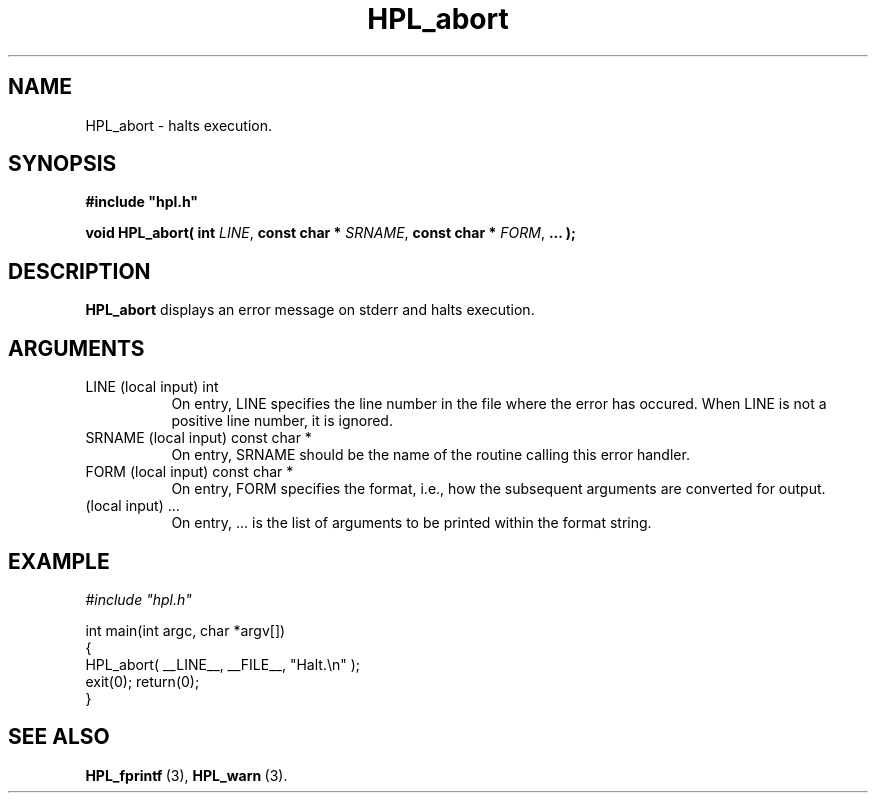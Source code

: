 .TH HPL_abort 3 "October 26, 2012" "HPL 2.1" "HPL Library Functions"
.SH NAME
HPL_abort \- halts execution.
.SH SYNOPSIS
\fB\&#include "hpl.h"\fR
 
\fB\&void\fR
\fB\&HPL_abort(\fR
\fB\&int\fR
\fI\&LINE\fR,
\fB\&const char *\fR
\fI\&SRNAME\fR,
\fB\&const char *\fR
\fI\&FORM\fR,
\fB\&...\fR
\fB\&);\fR
.SH DESCRIPTION
\fB\&HPL_abort\fR
displays an error message on stderr and halts execution.
.SH ARGUMENTS
.TP 8
LINE    (local input)           int
On entry,  LINE  specifies the line  number in the file where
the  error  has  occured.  When  LINE  is not a positive line
number, it is ignored.
.TP 8
SRNAME  (local input)           const char *
On entry, SRNAME  should  be the name of the routine  calling
this error handler.
.TP 8
FORM    (local input)           const char *
On entry, FORM specifies the format, i.e., how the subsequent
arguments are converted for output.
.TP 8
        (local input)           ...
On entry,  ...  is the list of arguments to be printed within
the format string.
.SH EXAMPLE
\fI\&#include "hpl.h"\fR
 
int main(int argc, char *argv[])
.br
{
.br
   HPL_abort( __LINE__, __FILE__, "Halt.\en" );
.br
   exit(0); return(0);
.br
}
.SH SEE ALSO
.BR HPL_fprintf \ (3),
.BR HPL_warn \ (3).
